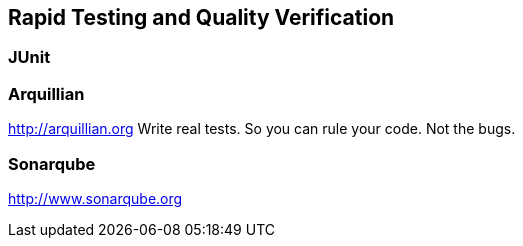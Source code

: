 :imagesdir: ../images
:experimental:

== Rapid Testing and Quality Verification

=== JUnit

=== Arquillian

http://arquillian.org[http://arquillian.org]
Write real tests.
So you can rule your code. Not the bugs.

=== Sonarqube

http://www.sonarqube.org[http://www.sonarqube.org]
